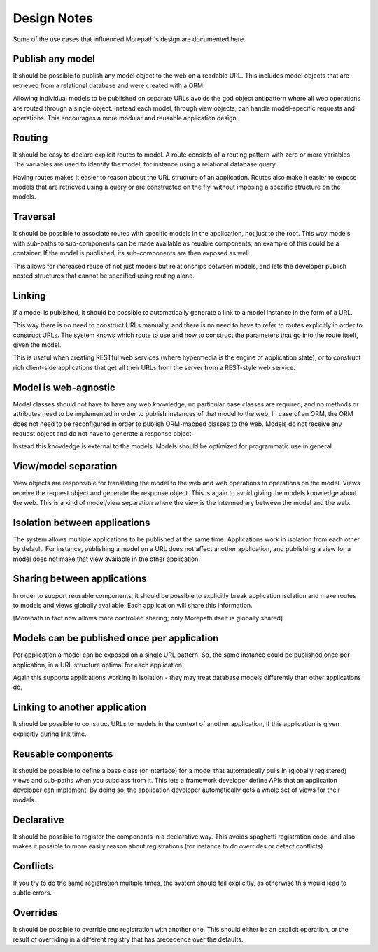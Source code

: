 Design Notes
============

Some of the use cases that influenced Morepath's design are documented
here.

Publish any model
-----------------

It should be possible to publish any model object to the web on a
readable URL. This includes model objects that are retrieved from a
relational database and were created with a ORM.

Allowing individual models to be published on separate URLs avoids the
god object antipattern where all web operations are routed through a
single object. Instead each model, through view objects, can
handle model-specific requests and operations. This encourages a more
modular and reusable application design.

Routing
-------

It should be easy to declare explicit routes to model. A route
consists of a routing pattern with zero or more variables. The
variables are used to identify the model, for instance using a
relational database query.

Having routes makes it easier to reason about the URL structure of an
application. Routes also make it easier to expose models that are
retrieved using a query or are constructed on the fly, without
imposing a specific structure on the models.

Traversal
---------

It should be possible to associate routes with specific models in the
application, not just to the root. This way models with sub-paths to
sub-components can be made available as reuable components; an example
of this could be a container. If the model is published, its
sub-components are then exposed as well.

This allows for increased reuse of not just models but relationships
between models, and lets the developer publish nested structures that
cannot be specified using routing alone.

Linking
-------

If a model is published, it should be possible to automatically
generate a link to a model instance in the form of a URL.

This way there is no need to construct URLs manually, and there is no
need to have to refer to routes explicitly in order to construct URLs.
The system knows which route to use and how to construct the
parameters that go into the route itself, given the model.

This is useful when creating RESTful web services (where hypermedia is
the engine of application state), or to construct rich client-side
applications that get all their URLs from the server from a REST-style
web service.

Model is web-agnostic
---------------------

Model classes should not have to have any web knowledge; no particular
base classes are required, and no methods or attributes need to be
implemented in order to publish instances of that model to the web. In
case of an ORM, the ORM does not need to be reconfigured in order to
publish ORM-mapped classes to the web. Models do not receive any
request object and do not have to generate a response object.

Instead this knowledge is external to the models. Models should be
optimized for programmatic use in general.

View/model separation
-------------------------

View objects are responsible for translating the model to the web and
web operations to operations on the model. Views receive the request
object and generate the response object. This is again to avoid giving
the models knowledge about the web. This is a kind of model/view
separation where the view is the intermediary between the model and
the web.

Isolation between applications
------------------------------

The system allows multiple applications to be published at the same
time. Applications work in isolation from each other by default. For
instance, publishing a model on a URL does not affect another
application, and publishing a view for a model does not make that
view available in the other application.

Sharing between applications
----------------------------

In order to support reusable components, it should be possible to
explicitly break application isolation and make routes to models and
views globally available. Each application will share this information.

[Morepath in fact now allows more controlled sharing; only Morepath
itself is globally shared]

Models can be published once per application
--------------------------------------------

Per application a model can be exposed on a single URL pattern. So,
the same instance could be published once per application, in a URL
structure optimal for each application.

Again this supports applications working in isolation - they may treat
database models differently than other applications do.

Linking to another application
------------------------------

It should be possible to construct URLs to models in the context of
another application, if this application is given explicitly during
link time.

Reusable components
-------------------

It should be possible to define a base class (or interface) for a
model that automatically pulls in (globally registered) views and
sub-paths when you subclass from it. This lets a framework developer
define APIs that an application developer can implement. By doing so,
the application developer automatically gets a whole set of views for
their models.

Declarative
-----------

It should be possible to register the components in a declarative
way. This avoids spaghetti registration code, and also makes it
possible to more easily reason about registrations (for instance to do
overrides or detect conflicts).

Conflicts
---------

If you try to do the same registration multiple times, the system
should fail explicitly, as otherwise this would lead to subtle errors.

Overrides
---------

It should be possible to override one registration with another one.
This should either be an explicit operation, or the result of
overriding in a different registry that has precedence over the
defaults.
